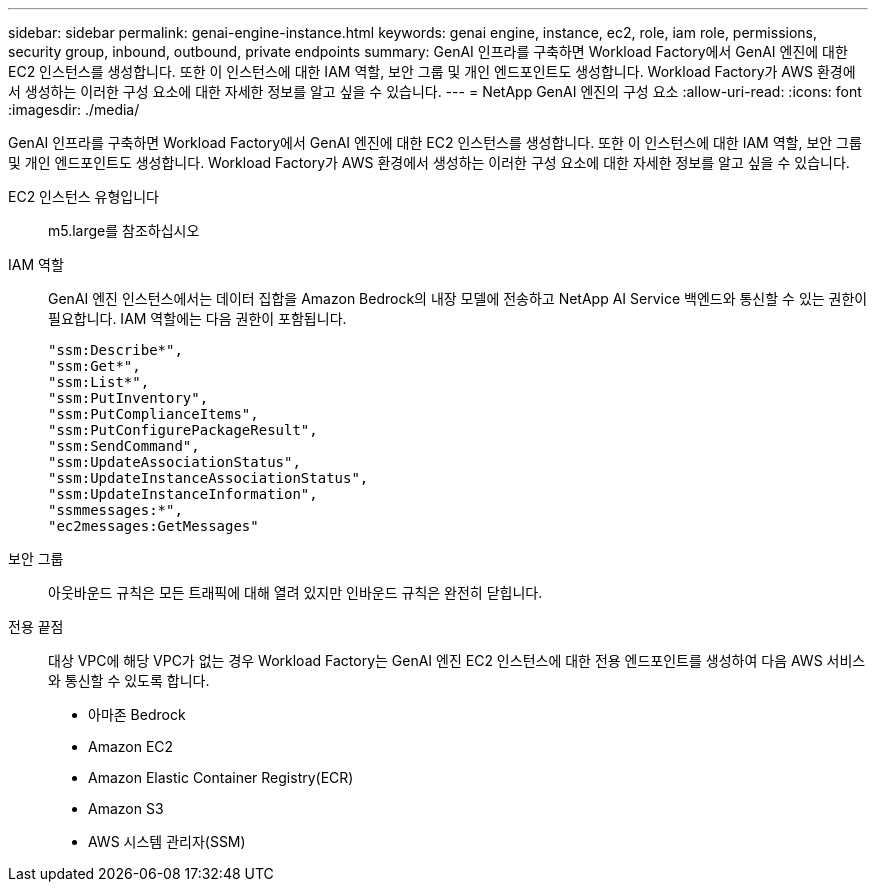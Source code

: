 ---
sidebar: sidebar 
permalink: genai-engine-instance.html 
keywords: genai engine, instance, ec2, role, iam role, permissions, security group, inbound, outbound, private endpoints 
summary: GenAI 인프라를 구축하면 Workload Factory에서 GenAI 엔진에 대한 EC2 인스턴스를 생성합니다. 또한 이 인스턴스에 대한 IAM 역할, 보안 그룹 및 개인 엔드포인트도 생성합니다. Workload Factory가 AWS 환경에서 생성하는 이러한 구성 요소에 대한 자세한 정보를 알고 싶을 수 있습니다. 
---
= NetApp GenAI 엔진의 구성 요소
:allow-uri-read: 
:icons: font
:imagesdir: ./media/


[role="lead"]
GenAI 인프라를 구축하면 Workload Factory에서 GenAI 엔진에 대한 EC2 인스턴스를 생성합니다. 또한 이 인스턴스에 대한 IAM 역할, 보안 그룹 및 개인 엔드포인트도 생성합니다. Workload Factory가 AWS 환경에서 생성하는 이러한 구성 요소에 대한 자세한 정보를 알고 싶을 수 있습니다.

EC2 인스턴스 유형입니다:: m5.large를 참조하십시오
IAM 역할:: GenAI 엔진 인스턴스에서는 데이터 집합을 Amazon Bedrock의 내장 모델에 전송하고 NetApp AI Service 백엔드와 통신할 수 있는 권한이 필요합니다. IAM 역할에는 다음 권한이 포함됩니다.
+
--
[source, json]
----
"ssm:Describe*",
"ssm:Get*",
"ssm:List*",
"ssm:PutInventory",
"ssm:PutComplianceItems",
"ssm:PutConfigurePackageResult",
"ssm:SendCommand",
"ssm:UpdateAssociationStatus",
"ssm:UpdateInstanceAssociationStatus",
"ssm:UpdateInstanceInformation",
"ssmmessages:*",
"ec2messages:GetMessages"
----
--
보안 그룹:: 아웃바운드 규칙은 모든 트래픽에 대해 열려 있지만 인바운드 규칙은 완전히 닫힙니다.
전용 끝점:: 대상 VPC에 해당 VPC가 없는 경우 Workload Factory는 GenAI 엔진 EC2 인스턴스에 대한 전용 엔드포인트를 생성하여 다음 AWS 서비스와 통신할 수 있도록 합니다.
+
--
* 아마존 Bedrock
* Amazon EC2
* Amazon Elastic Container Registry(ECR)
* Amazon S3
* AWS 시스템 관리자(SSM)


--

